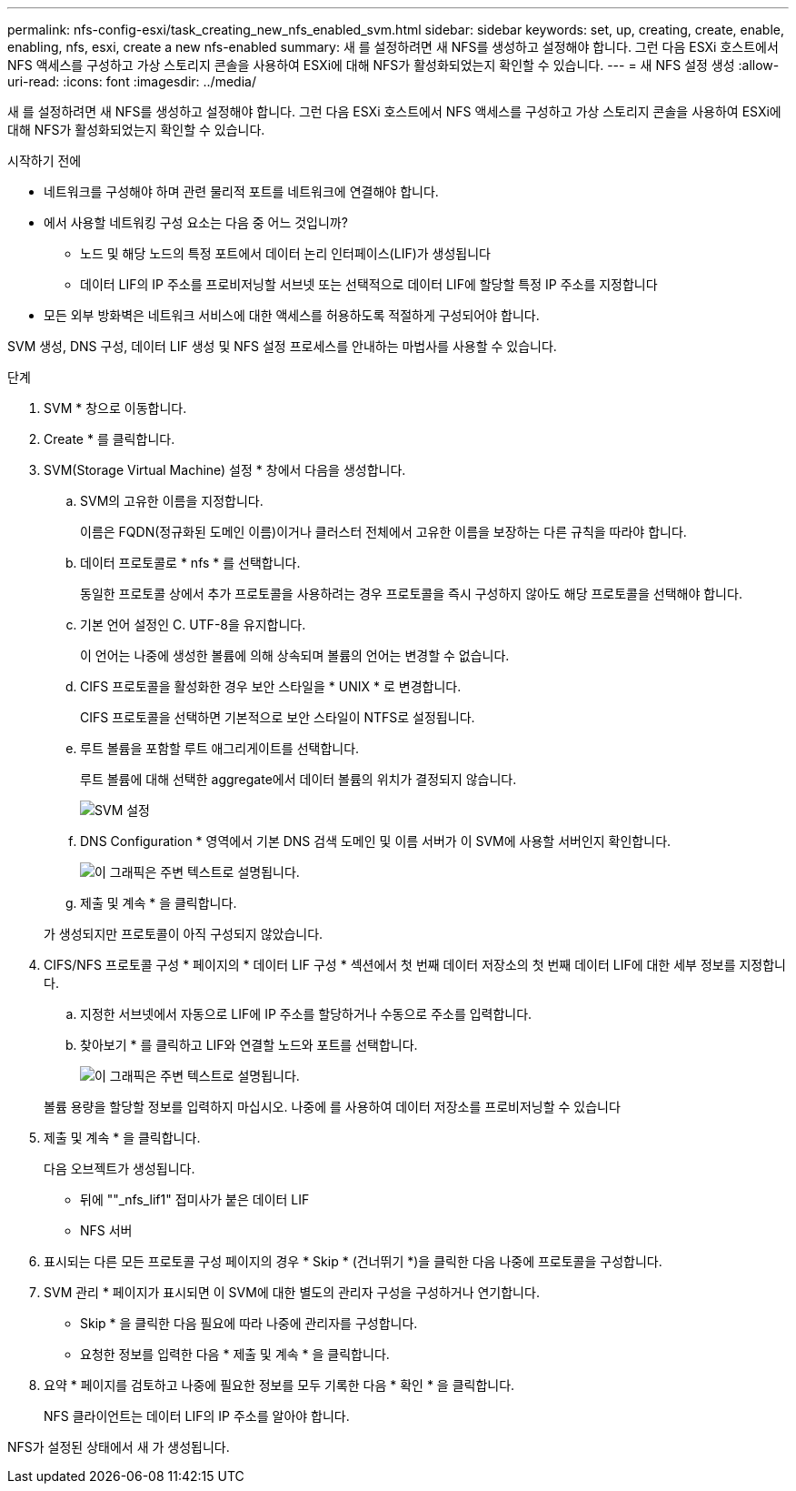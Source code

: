 ---
permalink: nfs-config-esxi/task_creating_new_nfs_enabled_svm.html 
sidebar: sidebar 
keywords: set, up, creating, create, enable, enabling, nfs, esxi, create a new nfs-enabled 
summary: 새 를 설정하려면 새 NFS를 생성하고 설정해야 합니다. 그런 다음 ESXi 호스트에서 NFS 액세스를 구성하고 가상 스토리지 콘솔을 사용하여 ESXi에 대해 NFS가 활성화되었는지 확인할 수 있습니다. 
---
= 새 NFS 설정 생성
:allow-uri-read: 
:icons: font
:imagesdir: ../media/


[role="lead"]
새 를 설정하려면 새 NFS를 생성하고 설정해야 합니다. 그런 다음 ESXi 호스트에서 NFS 액세스를 구성하고 가상 스토리지 콘솔을 사용하여 ESXi에 대해 NFS가 활성화되었는지 확인할 수 있습니다.

.시작하기 전에
* 네트워크를 구성해야 하며 관련 물리적 포트를 네트워크에 연결해야 합니다.
* 에서 사용할 네트워킹 구성 요소는 다음 중 어느 것입니까?
+
** 노드 및 해당 노드의 특정 포트에서 데이터 논리 인터페이스(LIF)가 생성됩니다
** 데이터 LIF의 IP 주소를 프로비저닝할 서브넷 또는 선택적으로 데이터 LIF에 할당할 특정 IP 주소를 지정합니다


* 모든 외부 방화벽은 네트워크 서비스에 대한 액세스를 허용하도록 적절하게 구성되어야 합니다.


SVM 생성, DNS 구성, 데이터 LIF 생성 및 NFS 설정 프로세스를 안내하는 마법사를 사용할 수 있습니다.

.단계
. SVM * 창으로 이동합니다.
. Create * 를 클릭합니다.
. SVM(Storage Virtual Machine) 설정 * 창에서 다음을 생성합니다.
+
.. SVM의 고유한 이름을 지정합니다.
+
이름은 FQDN(정규화된 도메인 이름)이거나 클러스터 전체에서 고유한 이름을 보장하는 다른 규칙을 따라야 합니다.

.. 데이터 프로토콜로 * nfs * 를 선택합니다.
+
동일한 프로토콜 상에서 추가 프로토콜을 사용하려는 경우 프로토콜을 즉시 구성하지 않아도 해당 프로토콜을 선택해야 합니다.

.. 기본 언어 설정인 C. UTF-8을 유지합니다.
+
이 언어는 나중에 생성한 볼륨에 의해 상속되며 볼륨의 언어는 변경할 수 없습니다.

.. CIFS 프로토콜을 활성화한 경우 보안 스타일을 * UNIX * 로 변경합니다.
+
CIFS 프로토콜을 선택하면 기본적으로 보안 스타일이 NTFS로 설정됩니다.

.. 루트 볼륨을 포함할 루트 애그리게이트를 선택합니다.
+
루트 볼륨에 대해 선택한 aggregate에서 데이터 볼륨의 위치가 결정되지 않습니다.

+
image::../media/svm_setup_details_unix_selected_nfs_esxi.gif[SVM 설정]

.. DNS Configuration * 영역에서 기본 DNS 검색 도메인 및 이름 서버가 이 SVM에 사용할 서버인지 확인합니다.
+
image::../media/svm_setup_details_dns_nfs_esxi.gif[이 그래픽은 주변 텍스트로 설명됩니다.]

.. 제출 및 계속 * 을 클릭합니다.


+
가 생성되지만 프로토콜이 아직 구성되지 않았습니다.

. CIFS/NFS 프로토콜 구성 * 페이지의 * 데이터 LIF 구성 * 섹션에서 첫 번째 데이터 저장소의 첫 번째 데이터 LIF에 대한 세부 정보를 지정합니다.
+
.. 지정한 서브넷에서 자동으로 LIF에 IP 주소를 할당하거나 수동으로 주소를 입력합니다.
.. 찾아보기 * 를 클릭하고 LIF와 연결할 노드와 포트를 선택합니다.
+
image::../media/svm_setup_cifs_nfs_page_lif_multi_nas_nfs_esxi.gif[이 그래픽은 주변 텍스트로 설명됩니다.]



+
볼륨 용량을 할당할 정보를 입력하지 마십시오. 나중에 를 사용하여 데이터 저장소를 프로비저닝할 수 있습니다

. 제출 및 계속 * 을 클릭합니다.
+
다음 오브젝트가 생성됩니다.

+
** 뒤에 ""_nfs_lif1" 접미사가 붙은 데이터 LIF
** NFS 서버


. 표시되는 다른 모든 프로토콜 구성 페이지의 경우 * Skip * (건너뛰기 *)을 클릭한 다음 나중에 프로토콜을 구성합니다.
. SVM 관리 * 페이지가 표시되면 이 SVM에 대한 별도의 관리자 구성을 구성하거나 연기합니다.
+
** Skip * 을 클릭한 다음 필요에 따라 나중에 관리자를 구성합니다.
** 요청한 정보를 입력한 다음 * 제출 및 계속 * 을 클릭합니다.


. 요약 * 페이지를 검토하고 나중에 필요한 정보를 모두 기록한 다음 * 확인 * 을 클릭합니다.
+
NFS 클라이언트는 데이터 LIF의 IP 주소를 알아야 합니다.



NFS가 설정된 상태에서 새 가 생성됩니다.
